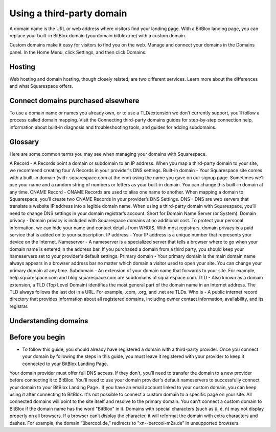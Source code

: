 =======
Using a third-party domain
=======

A domain name is the URL or web address where visitors find your landing page. With a BitBlox landing page, you can replace your built-in BitBlox domain (yourdomain.bitblox.me) with a custom domain.

Custom domains make it easy for visitors to find you on the web. Manage and connect your domains in the Domains panel. In the Home Menu, click Settings, and then click Domains.


Hosting
-----

Web hosting and domain hosting, though closely related, are two different services. Learn more about the differences and what Squarespace offers.


Connect domains purchased elsewhere
-----

To use a domain name or names you already own, or to use a TLD/extension we don’t currently support, you’ll follow a process called domain mapping. Visit the Connecting third-party domains guides for step-by-step connection help, information about built-in diagnosis and troubleshooting tools, and guides for adding subdomains.


Glossary
-----

Here are some common terms you may see when managing your domains with Squarespace.

A Record - A Records point a domain or subdomain to an IP address. When you map a third-party domain to your site, we recommend creating four A Records in your provider's DNS settings.
Built-in domain - Your Squarespace site comes with a built-in domain (with .squarespace.com at the end) using the name you gave on our signup page. Sometimes we'll use your name and a random string of numbers or letters as your built-in domain. You can change this built-in domain at any time.
CNAME Record - CNAME Records are used to alias one name to another. When mapping a domain to Squarespace, you’ll create two CNAME Records in your provider’s DNS Settings.
DNS - DNS are web servers that translate a website IP address into a legible domain name. When using a third-party domain with Squarespace, you’ll need to change DNS settings in your domain registrar’s account. Short for Domain Name Server (or System).
Domain privacy - Domain privacy is included with Squarespace domains at no additional cost. To protect your personal information, we can hide your name and contact details from WHOIS. With most registrars, domain privacy is a paid service that is added on to your subscription.
IP address - Your IP address is a unique number that represents your device on the Internet.
Nameserver - A nameserver is a specialized server that tells a browser where to go when your domain name is entered in the address bar. If you purchased a domain from a third party, you should keep your nameservers set to your provider's default settings.
Primary domain - Your primary domain is the main domain name always appears in a browser address bar no matter which domain a visitor used to open your site. You can change your primary domain at any time.
Subdomain - An extension of your domain name that forwards to your site. For example, help.squarespace.com and blog.squarespace.com are subdomains of squarespace.com.
TLD - Also known as a domain extension, a TLD (Top Level Domain) identifies the most general part of the domain name in an Internet address. The TLD always follows the last dot in a URL. For example, .com, .org, and .net are TLDs.
Who.is - A public internet record directory that provides information about all registered domains, including owner contact information, availability, and its registrar.


Understanding domains
-----


Before you begin
-----

* To follow this guide, you should already have registered a domain with a third-party provider. Once you connect your domain by following the steps in this guide, you must leave it registered with your provider to keep it connected to your BitBlox Landing Page.
Your domain provider must offer full DNS access. If they don't, you’ll need to transfer the domain to a new provider before connecting it to BitBlox.
You'll need to use your domain provider's default nameservers to successfully connect your domain to your BitBlox Landing Page .
If you have an email account linked to your custom domain, you can keep using it after connecting to BitBlox.
It's not possible to connect a custom domain to a specific page on your site. All connected domains will point to the site itself and resolve to the primary domain.
You can't connect a custom domain to BitBlox if the domain name has the word "BitBlox" in it.
Domains with special characters (such as ü, é, ñ) may not display properly on all browsers. If a browser can’t display the character, it will reformat the domain with extra characters and dashes. For example, the domain “übercool.de,” redirects to "xn--bercool-m2a.de” in unsupported browsers.
